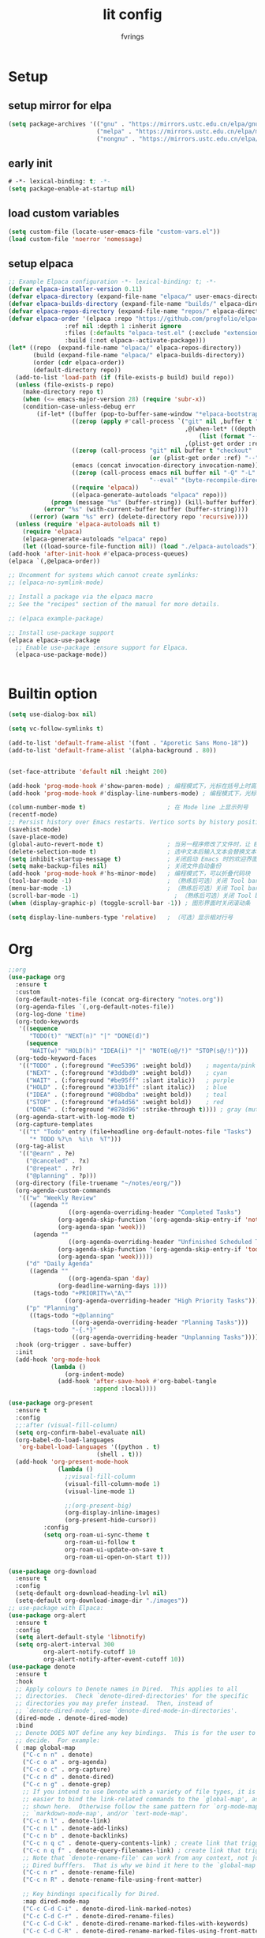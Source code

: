 #+title: lit config
#+author: fvrings
#+language: org
#+PROPERTY: header-args:emacs-lisp :tangle config.el
#+startup: overview

* Setup
** setup mirror for elpa
#+begin_src emacs-lisp
  (setq package-archives '(("gnu" . "https://mirrors.ustc.edu.cn/elpa/gnu/")
                           ("melpa" . "https://mirrors.ustc.edu.cn/elpa/melpa/")
                           ("nongnu" . "https://mirrors.ustc.edu.cn/elpa/nongnu/")))
#+end_src
** early init
#+begin_src emacs-lisp :tangle early-init.el
 # -*- lexical-binding: t; -*-
 (setq package-enable-at-startup nil)
#+end_src
** load custom variables
#+begin_src emacs-lisp
  (setq custom-file (locate-user-emacs-file "custom-vars.el"))
  (load custom-file 'noerror 'nomessage)
#+end_src
** setup elpaca
#+begin_src emacs-lisp :tangle no
  ;; Example Elpaca configuration -*- lexical-binding: t; -*-
  (defvar elpaca-installer-version 0.11)
  (defvar elpaca-directory (expand-file-name "elpaca/" user-emacs-directory))
  (defvar elpaca-builds-directory (expand-file-name "builds/" elpaca-directory))
  (defvar elpaca-repos-directory (expand-file-name "repos/" elpaca-directory))
  (defvar elpaca-order '(elpaca :repo "https://github.com/progfolio/elpaca.git"
  			      :ref nil :depth 1 :inherit ignore
  			      :files (:defaults "elpaca-test.el" (:exclude "extensions"))
  			      :build (:not elpaca--activate-package)))
  (let* ((repo  (expand-file-name "elpaca/" elpaca-repos-directory))
         (build (expand-file-name "elpaca/" elpaca-builds-directory))
         (order (cdr elpaca-order))
         (default-directory repo))
    (add-to-list 'load-path (if (file-exists-p build) build repo))
    (unless (file-exists-p repo)
      (make-directory repo t)
      (when (<= emacs-major-version 28) (require 'subr-x))
      (condition-case-unless-debug err
          (if-let* ((buffer (pop-to-buffer-same-window "*elpaca-bootstrap*"))
                    ((zerop (apply #'call-process `("git" nil ,buffer t "clone"
                                                    ,@(when-let* ((depth (plist-get order :depth)))
                                                        (list (format "--depth=%d" depth) "--no-single-branch"))
                                                    ,(plist-get order :repo) ,repo))))
                    ((zerop (call-process "git" nil buffer t "checkout"
                                          (or (plist-get order :ref) "--"))))
                    (emacs (concat invocation-directory invocation-name))
                    ((zerop (call-process emacs nil buffer nil "-Q" "-L" "." "--batch"
                                          "--eval" "(byte-recompile-directory \".\" 0 'force)")))
                    ((require 'elpaca))
                    ((elpaca-generate-autoloads "elpaca" repo)))
              (progn (message "%s" (buffer-string)) (kill-buffer buffer))
            (error "%s" (with-current-buffer buffer (buffer-string))))
        ((error) (warn "%s" err) (delete-directory repo 'recursive))))
    (unless (require 'elpaca-autoloads nil t)
      (require 'elpaca)
      (elpaca-generate-autoloads "elpaca" repo)
      (let ((load-source-file-function nil)) (load "./elpaca-autoloads"))))
  (add-hook 'after-init-hook #'elpaca-process-queues)
  (elpaca `(,@elpaca-order))

  ;; Uncomment for systems which cannot create symlinks:
  ;; (elpaca-no-symlink-mode)

  ;; Install a package via the elpaca macro
  ;; See the "recipes" section of the manual for more details.

  ;; (elpaca example-package)

  ;; Install use-package support
  (elpaca elpaca-use-package
    ;; Enable use-package :ensure support for Elpaca.
    (elpaca-use-package-mode))


#+end_src

* Builtin option
#+begin_src emacs-lisp
  (setq use-dialog-box nil)

  (setq vc-follow-symlinks t)

  (add-to-list 'default-frame-alist '(font . "Aporetic Sans Mono-18"))
  (add-to-list 'default-frame-alist '(alpha-background . 80))


  (set-face-attribute 'default nil :height 200)

  (add-hook 'prog-mode-hook #'show-paren-mode) ; 编程模式下，光标在括号上时高亮另一个括号
  (add-hook 'prog-mode-hook #'display-line-numbers-mode) ; 编程模式下，光标在括号上时高亮另一个括号

  (column-number-mode t)                       ; 在 Mode line 上显示列号
  (recentf-mode)
  ;; Persist history over Emacs restarts. Vertico sorts by history position.
  (savehist-mode)
  (save-place-mode)
  (global-auto-revert-mode t)                  ; 当另一程序修改了文件时，让 Emacs 及时刷新 Buffer
  (delete-selection-mode t)                    ; 选中文本后输入文本会替换文本（更符合我们习惯了的其它编辑器的逻辑）
  (setq inhibit-startup-message t)             ; 关闭启动 Emacs 时的欢迎界面
  (setq make-backup-files nil)                 ; 关闭文件自动备份
  (add-hook 'prog-mode-hook #'hs-minor-mode)   ; 编程模式下，可以折叠代码块
  (tool-bar-mode -1)                           ; （熟练后可选）关闭 Tool bar
  (menu-bar-mode -1)                           ; （熟练后可选）关闭 Tool bar
  (scroll-bar-mode -1)                           ; （熟练后可选）关闭 Tool bar
  (when (display-graphic-p) (toggle-scroll-bar -1)) ; 图形界面时关闭滚动条

  (setq display-line-numbers-type 'relative)   ; （可选）显示相对行号

#+end_src

* Org

#+begin_src emacs-lisp
  ;;org
  (use-package org
    :ensure t
    :custom
    (org-default-notes-file (concat org-directory "notes.org"))
    (org-agenda-files `(,org-default-notes-file))
    (org-log-done 'time)
    (org-todo-keywords
     '((sequence
        "TODO(t)" "NEXT(n)" "|" "DONE(d)")
       (sequence
        "WAIT(w)" "HOLD(h)" "IDEA(i)" "|" "NOTE(o@/!)" "STOP(s@/!)")))
    (org-todo-keyword-faces
     '(("TODO" . (:foreground "#ee5396" :weight bold))    ; magenta/pink
       ("NEXT" . (:foreground "#3ddbd9" :weight bold))    ; cyan
       ("WAIT" . (:foreground "#be95ff" :slant italic))   ; purple
       ("HOLD" . (:foreground "#33b1ff" :slant italic))   ; blue
       ("IDEA" . (:foreground "#08bdba" :weight bold))    ; teal
       ("STOP" . (:foreground "#fa4d56" :weight bold))    ; red
       ("DONE" . (:foreground "#878d96" :strike-through t)))) ; gray (muted)
    (org-agenda-start-with-log-mode t)
    (org-capture-templates
     '(("t" "Todo" entry (file+headline org-default-notes-file "Tasks")
        "* TODO %?\n  %i\n  %T")))
    (org-tag-alist
     '(("@earn" . ?e)
       ("@canceled" . ?x)
       ("@repeat" . ?r)
       ("@planning" . ?p)))
    (org-directory (file-truename "~/notes/eorg/"))
    (org-agenda-custom-commands
     '(("w" "Weekly Review"
        ((agenda ""
        	       ((org-agenda-overriding-header "Completed Tasks")
        		(org-agenda-skip-function '(org-agenda-skip-entry-if 'nottodo 'done))
        		(org-agenda-span 'week)))
         (agenda ""
        	       ((org-agenda-overriding-header "Unfinished Scheduled Tasks")
        		(org-agenda-skip-function '(org-agenda-skip-entry-if 'todo 'done))
        		(org-agenda-span 'week)))))
       ("d" "Daily Agenda"
        ((agenda ""
        	       ((org-agenda-span 'day)
        		(org-deadline-warning-days 1)))
         (tags-todo "+PRIORITY=\"A\""
        		  ((org-agenda-overriding-header "High Priority Tasks")))))
       ("p" "Planning"
        ((tags-todo "+@planning"
                    ((org-agenda-overriding-header "Planning Tasks")))
         (tags-todo "-{.*}"
                    ((org-agenda-overriding-header "Unplanning Tasks")))))))
    :hook (org-trigger . save-buffer) 
    :init
    (add-hook 'org-mode-hook
              (lambda ()
        	      (org-indent-mode)
                (add-hook 'after-save-hook #'org-babel-tangle
                          :append :local))))

  (use-package org-present
    :ensure t
    :config
    ;;:after (visual-fill-column)
    (setq org-confirm-babel-evaluate nil)
    (org-babel-do-load-languages
     'org-babel-load-languages '((python . t)
        			       (shell . t)))
    (add-hook 'org-present-mode-hook
        	    (lambda ()
        	      ;;visual-fill-column
        	      (visual-fill-column-mode 1)
        	      (visual-line-mode 1)

        	      ;;(org-present-big)
        	      (org-display-inline-images)
        	      (org-present-hide-cursor))
      	    :config
      	    (setq org-roam-ui-sync-theme t
        		  org-roam-ui-follow t
        		  org-roam-ui-update-on-save t
        		  org-roam-ui-open-on-start t)))

  (use-package org-download
    :ensure t
    :config
    (setq-default org-download-heading-lvl nil)
    (setq-default org-download-image-dir "./images"))
  ;; use-package with Elpaca:
  (use-package org-alert
    :ensure t
    :config
    (setq alert-default-style 'libnotify)
    (setq org-alert-interval 300
        	org-alert-notify-cutoff 10
        	org-alert-notify-after-event-cutoff 10))
  (use-package denote
    :ensure t
    :hook
    ;; Apply colours to Denote names in Dired.  This applies to all
    ;; directories.  Check `denote-dired-directories' for the specific
    ;; directories you may prefer instead.  Then, instead of
    ;; `denote-dired-mode', use `denote-dired-mode-in-directories'.
    (dired-mode . denote-dired-mode)
    :bind
    ;; Denote DOES NOT define any key bindings.  This is for the user to
    ;; decide.  For example:
    ( :map global-map
      ("C-c n n" . denote)
      ("C-c o a" . org-agenda)
      ("C-c o c" . org-capture)
      ("C-c n d" . denote-dired)
      ("C-c n g" . denote-grep)
      ;; If you intend to use Denote with a variety of file types, it is
      ;; easier to bind the link-related commands to the `global-map', as
      ;; shown here.  Otherwise follow the same pattern for `org-mode-map',
      ;; `markdown-mode-map', and/or `text-mode-map'.
      ("C-c n l" . denote-link)
      ("C-c n L" . denote-add-links)
      ("C-c n b" . denote-backlinks)
      ("C-c n q c" . denote-query-contents-link) ; create link that triggers a grep
      ("C-c n q f" . denote-query-filenames-link) ; create link that triggers a dired
      ;; Note that `denote-rename-file' can work from any context, not just
      ;; Dired bufffers.  That is why we bind it here to the `global-map'.
      ("C-c n r" . denote-rename-file)
      ("C-c n R" . denote-rename-file-using-front-matter)

      ;; Key bindings specifically for Dired.
      :map dired-mode-map
      ("C-c C-d C-i" . denote-dired-link-marked-notes)
      ("C-c C-d C-r" . denote-dired-rename-files)
      ("C-c C-d C-k" . denote-dired-rename-marked-files-with-keywords)
      ("C-c C-d C-R" . denote-dired-rename-marked-files-using-front-matter))

    :config
    ;; Remember to check the doc string of each of those variables.
    (setq denote-directory (concat org-directory "denote/"))
    (setq denote-save-buffers nil)
    (setq denote-known-keywords '("re" "dairy" "life"))
    (setq denote-infer-keywords t)
    (setq denote-sort-keywords t)
    (setq denote-prompts '(title keywords))
    (setq denote-excluded-directories-regexp nil)
    (setq denote-excluded-keywords-regexp nil)
    (setq denote-rename-confirmations '(rewrite-front-matter modify-file-name))

    ;; Pick dates, where relevant, with Org's advanced interface:
    (setq denote-date-prompt-use-org-read-date t)

    ;; Automatically rename Denote buffers using the `denote-rename-buffer-format'.
    (denote-rename-buffer-mode 1))

#+end_src
** GTD
this repo has not beed updated for two years.
orgmode is enough
#+begin_src emacs-lisp
  ;; (use-package org-gtd
  ;;   :custom
  ;;   (org-gtd-directory (file-truename "~/notes/eorg/gtd/"))
  ;;   :ensure t)
#+end_src
* Complete

** Search
#+begin_src emacs-lisp
  ;; Example configuration for Consult
  (use-package consult
    ;; Replace bindings. Lazily loaded due by `use-package'.
    :ensure t
    :bind (;; C-c bindings in `mode-specific-map'
  	 ("C-c M-x" . consult-mode-command)
  	 ("C-c h" . consult-history)
  	 ("C-c k" . consult-kmacro)
  	 ("C-c m" . consult-man)
  	 ("C-c i" . consult-info)
  	 ([remap Info-search] . consult-info)
  	 ;; C-x bindings in `ctl-x-map'
  	 ("C-x M-:" . consult-complex-command) ;; orig. repeat-complex-command
  	 ("C-x b" . consult-buffer) ;; orig. switch-to-buffer
  	 ("C-x 4 b" . consult-buffer-other-window) ;; orig. switch-to-buffer-other-window
  	 ("C-x 5 b" . consult-buffer-other-frame) ;; orig. switch-to-buffer-other-frame
  	 ("C-x t b" . consult-buffer-other-tab) ;; orig. switch-to-buffer-other-tab
  	 ("C-x r b" . consult-bookmark)		;; orig. bookmark-jump
  	 ("C-x p b" . consult-project-buffer) ;; orig. project-switch-to-buffer
  	 ;; Custom M-# bindings for fast register access
  	 ("M-#" . consult-register-load)
  	 ("M-'" . consult-register-store) ;; orig. abbrev-prefix-mark (unrelated)
  	 ("C-M-#" . consult-register)
  	 ;; Other custom bindings
  	 ("M-y" . consult-yank-pop) ;; orig. yank-pop
  	 ;; M-g bindings in `goto-map'
  	 ("M-g e" . consult-compile-error)
  	 ("M-g f" . consult-flymake) ;; Alternative: consult-flycheck
  	 ("M-g g" . consult-goto-line) ;; orig. goto-line
  	 ("M-g M-g" . consult-goto-line) ;; orig. goto-line
  	 ("M-g o" . consult-outline) ;; Alternative: consult-org-heading
  	 ("M-g m" . consult-mark)
  	 ("M-g k" . consult-global-mark)
  	 ("M-g i" . consult-imenu)
  	 ("M-g I" . consult-imenu-multi)
  	 ;; M-s bindings in `search-map'
  	 ("M-s d" . consult-find) ;; Alternative: consult-fd
  	 ("M-s c" . consult-locate)
  	 ("M-s g" . consult-grep)
  	 ("M-s G" . consult-git-grep)
  	 ("M-s r" . consult-ripgrep)
  	 ("M-s l" . consult-line)
  	 ("M-s L" . consult-line-multi)
  	 ("M-s k" . consult-keep-lines)
  	 ("M-s u" . consult-focus-lines)
  	 ;; Isearch integration
  	 ("M-s e" . consult-isearch-history)
  	 :map isearch-mode-map
  	 ("M-e" . consult-isearch-history) ;; orig. isearch-edit-string
  	 ("M-s e" . consult-isearch-history) ;; orig. isearch-edit-string
  	 ("M-s l" . consult-line) ;; needed by consult-line to detect isearch
  	 ("M-s L" . consult-line-multi) ;; needed by consult-line to detect isearch
  	 ;; Minibuffer history
  	 :map minibuffer-local-map
  	 ("M-s" . consult-history) ;; orig. next-matching-history-element
  	 ("M-r" . consult-history)) ;; orig. previous-matching-history-element

    ;; Enable automatic preview at point in the *Completions* buffer. This is
    ;; relevant when you use the default completion UI.
    :hook (completion-list-mode . consult-preview-at-point-mode)

    ;; The :init configuration is always executed (Not lazy)
    :init

    ;; Optionally configure the register formatting. This improves the register
    ;; preview for `consult-register', `consult-register-load',
    ;; `consult-register-store' and the Emacs built-ins.
    (setq register-preview-delay 0.5
  	register-preview-function #'consult-register-format)

    ;; Optionally tweak the register preview window.
    ;; This adds thin lines, sorting and hides the mode line of the window.
    (advice-add #'register-preview :override #'consult-register-window)

    ;; Use Consult to select xref locations with preview
    (setq xref-show-xrefs-function #'consult-xref
  	xref-show-definitions-function #'consult-xref)

    ;; Configure other variables and modes in the :config section,
    ;; after lazily loading the package.
    :config

    ;; Optionally configure preview. The default value
    ;; is 'any, such that any key triggers the preview.
    ;; (setq consult-preview-key 'any)
    ;; (setq consult-preview-key "M-.")
    ;; (setq consult-preview-key '("S-<down>" "S-<up>"))
    ;; For some commands and buffer sources it is useful to configure the
    ;; :preview-key on a per-command basis using the `consult-customize' macro.
    (consult-customize
     consult-theme :preview-key '(:debounce 0.2 any)
     consult-ripgrep consult-git-grep consult-grep
     consult-bookmark consult-recent-file consult-xref
     consult--source-bookmark consult--source-file-register
     consult--source-recent-file consult--source-project-recent-file
     ;; :preview-key "M-."
     :preview-key '(:debounce 0.4 any))

    ;; Optionally configure the narrowing key.
    ;; Both < and C-+ work reasonably well.
    (setq consult-narrow-key "<")) ;; "C-+"

  (use-package cape
    ;; Bind prefix keymap providing all Cape commands under a mnemonic key.
    ;; Press C-c p ? to for help.
    :ensure t
    :bind ("C-c p" . cape-prefix-map) ;; Alternative keys: M-p, M-+, ...
    ;; Alternatively bind Cape commands individually.
    ;; :bind (("C-c p d" . cape-dabbrev)
    ;;        ("C-c p h" . cape-history)
    ;;        ("C-c p f" . cape-file)
    ;;        ...)
    :init
    ;; Add to the global default value of `completion-at-point-functions' which is
    ;; used by `completion-at-point'.  The order of the functions matters, the
    ;; first function returning a result wins.  Note that the list of buffer-local
    ;; completion functions takes precedence over the global list.
    (add-hook 'completion-at-point-functions #'cape-dabbrev)
    (add-hook 'completion-at-point-functions #'cape-file)
    (add-hook 'completion-at-point-functions #'cape-elisp-block))
  ;; (add-hook 'completion-at-point-functions #'cape-history)
  ;; ...

#+end_src

** UI
#+begin_src emacs-lisp
  (use-package corfu
    :ensure t
    ;; Optional customizations
    :custom
    (corfu-cycle t)      ;; Enable cycling for `corfu-next/previous'
    (corfu-auto t)       ;; Enable auto completion
    (corfu-separator ?\s)	      ;; Orderless field separator
    (corfu-quit-at-boundary nil) ;; Never quit at completion boundary
    (corfu-quit-no-match nil)  ;; Never quit, even if there is no match
    (corfu-preview-current nil) ;; Disable current candidate preview
    (corfu-preselect 'prompt)   ;; Preselect the prompt
    (corfu-on-exact-match nil)  ;; Configure handling of exact matches
    (corfu-scroll-margin 5)     ;; Use scroll margin

    ;; Enable Corfu only for certain modes.
    ;;:hook ((prog-mode . corfu-mode)
    ;;       (shell-mode . corfu-mode)
    ;;       (eshell-mode . corfu-mode))

    ;; Recommended: Enable Corfu globally.  This is recommended since Dabbrev can
    ;; be used globally (M-/).  See also the customization variable
    ;; `global-corfu-modes' to exclude certain modes.
    :init
    (global-corfu-mode))

  ;; A few more useful configurations...
  (use-package emacs
    :init
    ;; TAB cycle if there are only few candidates
    ;; (setq completion-cycle-threshold 3)

    ;; Enable indentation+completion using the TAB key.
    ;; `completion-at-point' is often bound to M-TAB.
    (setq tab-always-indent 'complete)

    ;; Emacs 30 and newer: Disable Ispell completion function. As an alternative,
    ;; try `cape-dict'.
    (setq text-mode-ispell-word-completion nil)

    ;; Emacs 28 and newer: Hide commands in M-x which do not apply to the current
    ;; mode.  Corfu commands are hidden, since they are not used via M-x. This
    ;; setting is useful beyond Corfu.
    (setq read-extended-command-predicate #'command-completion-default-include-p))
  ;; Enable Vertico.
  (use-package vertico
    :ensure t
    ;; :custom
    ;; (vertico-scroll-margin 0) ;; Different scroll margin
    ;; (vertico-count 20) ;; Show more candidates
    ;; (vertico-resize t) ;; Grow and shrink the Vertico minibuffer
    ;; (vertico-cycle t) ;; Enable cycling for `vertico-next/previous'
    :init
    (vertico-mode))


  ;; Emacs minibuffer configurations.
  (use-package emacs
    :custom
    ;; Enable context menu. `vertico-multiform-mode' adds a menu in the minibuffer
    ;; to switch display modes.
    (context-menu-mode t)
    ;; Support opening new minibuffers from inside existing minibuffers.
    (enable-recursive-minibuffers t)
    ;; Hide commands in M-x which do not work in the current mode.  Vertico
    ;; commands are hidden in normal buffers. This setting is useful beyond
    ;; Vertico.
    (read-extended-command-predicate #'command-completion-default-include-p)
    ;; Do not allow the cursor in the minibuffer prompt
    (minibuffer-prompt-properties
     '(read-only t cursor-intangible t face minibuffer-prompt)))
  ;; Optionally use the `orderless' completion style.
  (use-package orderless
    :ensure t
    :custom
    ;; Configure a custom style dispatcher (see the Consult wiki)
    ;; (orderless-style-dispatchers '(+orderless-consult-dispatch orderless-affix-dispatch))
    ;; (orderless-component-separator #'orderless-escapable-split-on-space)
    (completion-styles '(orderless basic))
    (completion-category-defaults nil)
    (completion-category-overrides '((file (styles partial-completion)))))
#+end_src

** Template 

#+begin_src emacs-lisp
  (use-package tempel
    :ensure t
    ;; Require trigger prefix before template name when completing.
    ;; :custom
    ;; (tempel-trigger-prefix "<")

    :bind (("M-+" . tempel-complete) ;; Alternative tempel-expand
  	 ("M-*" . tempel-insert))

    :init

    ;; Setup completion at point
    (defun tempel-setup-capf ()
      ;; Add the Tempel Capf to `completion-at-point-functions'.
      ;; `tempel-expand' only triggers on exact matches. Alternatively use
      ;; `tempel-complete' if you want to see all matches, but then you
      ;; should also configure `tempel-trigger-prefix', such that Tempel
      ;; does not trigger too often when you don't expect it. We add
      ;; `tempel-expand' *before* the main programming mode Capf, such
      ;; that it will be tried first.
      (setq-local completion-at-point-functions
  		(cons #'tempel-expand
  		      completion-at-point-functions)))

    (add-hook 'conf-mode-hook 'tempel-setup-capf)
    (add-hook 'prog-mode-hook 'tempel-setup-capf)
    (add-hook 'text-mode-hook 'tempel-setup-capf))
  ;;(add-hook 'emacs-lisp-mode-hook 'tempel-setup-capf)

  ;; Optionally make the Tempel templates available to Abbrev,
  ;; either locally or globally. `expand-abbrev' is bound to C-x '.
  ;; (add-hook 'prog-mode-hook #'tempel-abbrev-mode)
  ;; (global-tempel-abbrev-mode)


  ;; Optional: Add tempel-collection.
  ;; The package is young and doesn't have comprehensive coverage.
  (use-package tempel-collection
    :ensure t)

  ;; A few more useful configurations...
  (use-package emacs
    :init
    ;; Add prompt indicator to `completing-read-multiple'.
    ;; We display [CRM<separator>], e.g., [CRM,] if the separator is a comma.
    (defun crm-indicator (args)
      (cons (format "[CRM%s] %s"
  		  (replace-regexp-in-string
  		   "\\`\\[.*?]\\*\\|\\[.*?]\\*\\'" ""
  		   crm-separator)
  		  (car args))
  	  (cdr args)))
    (advice-add #'completing-read-multiple :filter-args #'crm-indicator)

    ;; Do not allow the cursor in the minibuffer prompt
    (setq minibuffer-prompt-properties
  	'(read-only t cursor-intangible t face minibuffer-prompt))
    (add-hook 'minibuffer-setup-hook #'cursor-intangible-mode)

    ;; Support opening new minibuffers from inside existing minibuffers.
    (setq enable-recursive-minibuffers t)

    ;; useful beyond Vertico.
    (setq read-extended-command-predicate #'command-completion-default-include-p))

  ;;customize keymaps here

  (use-package marginalia
    :ensure t
    :init (marginalia-mode)
    :bind (:map minibuffer-local-map
  	      ("M-A" . marginalia-cycle)))


#+end_src

* UI
#+begin_src emacs-lisp
  (use-package which-key
    :ensure t
    :config
    (which-key-mode))


  (use-package visual-fill-column
    :ensure t
    :config
    (setq-default visual-fill-column-width 110
      		visual-fill-column-center-text t))


  (use-package rainbow-delimiters
    :ensure t
    :hook (prog-mode . rainbow-delimiters-mode))

  (use-package doom-themes
    :ensure t
    :config
    ;; Global settings (defaults)
    (setq doom-themes-enable-bold t ; if nil, bold is universally disabled
      	doom-themes-enable-italic t) ; if nil, italics is universally disabled
    (load-theme 'doom-moonlight t)

    ;; Enable flashing mode-line on errors
    (doom-themes-visual-bell-config)
    ;; Enable custom neotree theme (all-the-icons must be installed!)
    (doom-themes-neotree-config)
    ;; Corrects (and improves) org-mode's native fontification.
    (doom-themes-org-config))

  (use-package doom-modeline
    :ensure t
    :init (doom-modeline-mode 1))
  (use-package nerd-icons
    :ensure t
    :custom
    (nerd-icons-font-family "Symbols Nerd Font"))
  (use-package nerd-icons-dired
    :ensure t
    :hook
    (dired-mode . nerd-icons-dired-mode))




    #+end_src
* Evil
Maybe I need to gradually disable evil mode in emacs.
Do not care about mode in much more convenient in many circumstances.
#+begin_src emacs-lisp
  (use-package evil-mc
    :after evil
    :ensure t
    :init
    (global-evil-mc-mode 1))

  (use-package evil-goggles
    :ensure t
    :after evil
    :config
    (evil-goggles-mode)
    ;; optionally use diff-mode's faces; as a result, deleted text
    ;; will be highlighed with `diff-removed` face which is typically
    ;; some red color (as defined by the color theme)

    ;; other faces such as `diff-added` will be used for other actions
    (evil-goggles-use-diff-faces))

  (defun my/consult-books ()
    "Consult books in the ~/Documents/books/ folder."
    (interactive)
    (consult-fd "~/Documents/books/"))

  (use-package evil
    :ensure t
    :custom
    (evil-undo-system 'undo-redo)
    :init
    (setq evil-want-integration t) ;; This is optional since it's already set to t by default.
    (setq evil-want-keybinding nil)
    :config
    (define-key evil-normal-state-map (kbd "s") 'avy-goto-char-timer)
    (define-key evil-insert-state-map (kbd "C-s") 'avy-goto-char-timer)
    (evil-set-leader 'normal (kbd "SPC"))

    (define-key evil-normal-state-map (kbd "M-j") 'evil-window-down)
    (define-key evil-normal-state-map (kbd "M-k") 'evil-window-up)
    (define-key evil-normal-state-map (kbd "M-h") 'evil-window-left)
    (define-key evil-normal-state-map (kbd "M-l") 'evil-window-right)
    (define-key evil-normal-state-map (kbd "<leader>f") 'indent-region)
    (define-key evil-normal-state-map (kbd "<leader>sh") 'consult-outline)
    (define-key evil-normal-state-map (kbd "<leader>st") 'consult-theme)
    (define-key evil-normal-state-map (kbd "<leader>sb") 'consult-buffer)
    (define-key evil-normal-state-map (kbd "<leader>sk") 'my/consult-books)
    (define-key evil-normal-state-map (kbd "<leader>SPC") 'consult-recent-file)
    (define-key evil-normal-state-map (kbd "M-a") 'eat)

    (evil-mode 1))

  (use-package evil-collection
    :after evil
    :ensure t
    :config
    (evil-collection-init))

  (use-package evil-org
    :ensure t
    :after org
    :hook (org-mode . (lambda () evil-org-mode))
    :custom
    (evil-org-set-key-theme '(textobjects insert navigation additional shift todo heading))
    :init
    (setq evil-org-use-additional-insert t)
    ;;(evil-org-set-key-theme '(textobjects insert navigation additional shift todo heading))
    :config
    (require 'evil-org-agenda)
    (evil-org-agenda-set-keys))
  ;; EVIL SURROUND
  ;; The `evil-surround' package provides text object surround
  ;; functionality for `evil-mode'. This allows for easily adding,
  ;; changing, or deleting surrounding characters such as parentheses,
  ;; quotes, and more.
  ;;
  ;; With this you can change 'hello there' with ci'" to have
  ;; "hello there" and cs"<p> to get <p>hello there</p>.
  ;; More examples here:
  ;; - https://github.com/emacs-evil/evil-surround?tab=readme-ov-file#examples
  (use-package evil-surround
    :ensure t
    :after evil-collection
    :config
    (global-evil-surround-mode 1))


  ;; EVIL MATCHIT
  ;; The `evil-matchit' package extends `evil-mode' by enabling
  ;; text object matching for structures such as parentheses, HTML
  ;; tags, and other paired delimiters. This makes it easier to
  ;; navigate and manipulate code blocks.
  ;; Just use % for jumping between matching structures to check it out.
  (use-package evil-matchit
    :ensure t
    :after evil-collection
    :config
    (global-evil-matchit-mode 1))

#+end_src

* Tools

#+begin_src org :tangle elfeed.org
  * Blogs                                                              :elfeed:
  ** neovim
  *** https://neovim.io/news.xml
  *** https://dotfyle.com/this-week-in-neovim/rss.xml
  ** emacs
  *** https://planet.emacslife.com/
  ** news 
  *** https://v2ex.com/feed/python.xml
  *** https://v2ex.com/feed/linux.xml
  *** https://v2ex.com/feed/programmer.xml
  *** https://rsshub.app/zhihu/hotlist
  *** https://weekly.howie6879.com/rss/rss.xml
  *** https://news.ycombinator.com/rss
  *** https://plink.anyfeeder.com/weixin/DJ00123987
  *** https://plink.anyfeeder.com/weixin/liweitan2014
  *** https://plink.anyfeeder.com/weixin/runliu-pub
  *** https://plink.anyfeeder.com/weixin/eeo-com-cn
  ** blog 
  *** https://mozillazg.com/feeds/all.atom.xml                             :ebpf:
  *** https://1byte.io/articles/index.xml
  *** https://www.ruanyifeng.com/blog/atom.xml
#+end_src

#+begin_src emacs-lisp
    (use-package elfeed
      :ensure t
      :config
      (use-package elfeed-org
        :ensure t
        :custom
        (rmh-elfeed-org-files (list "/home/ring/.config/emacs/elfeed.org"))
        :config
        (elfeed-org))
      (use-package elfeed-goodies
        :ensure t
        :config
        (elfeed-goodies/setup))
      (run-at-time nil (* 8 60 60) #'elfeed-update)
      :bind ("C-c w" . elfeed))


  ;; (use-package pdf-tools
  ;;   :mode
  ;;   (("\\.pdf$" . pdf-view-mode))
  ;;   :custom
  ;;   (pdf-view-use-scaling nil)
  ;;   :ensure t)

  ;; (use-package eaf
  ;;   :ensure t)
  ;; (use-package epf-pdf-viewer
  ;;   :ensure t)
  (use-package eat
    :ensure t)

  (use-package mu4e
    :ensure t)

#+end_src
** Git
#+begin_src emacs-lisp
  (use-package transient
      :ensure t)
  (use-package magit
      :ensure t)

  (use-package git-gutter
    :ensure t
    :hook (prog-mode . git-gutter-mode)
    :config
    (setq git-gutter:update-interval 0.02))
  (use-package git-timemachine
    :ensure t)

#+end_src
